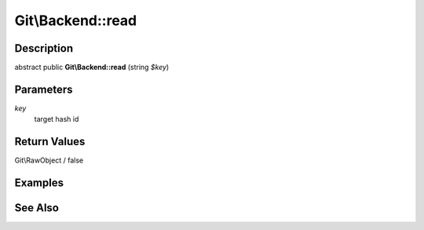 .. index::
   single: read (Git\Backend method)


Git\\Backend::read
===========================================================

Description
***********************************************************

abstract public **Git\\Backend::read** (string *$key*)


Parameters
***********************************************************

*key*
  target hash id


Return Values
***********************************************************

Git\\RawObject / false

Examples
***********************************************************

See Also
***********************************************************